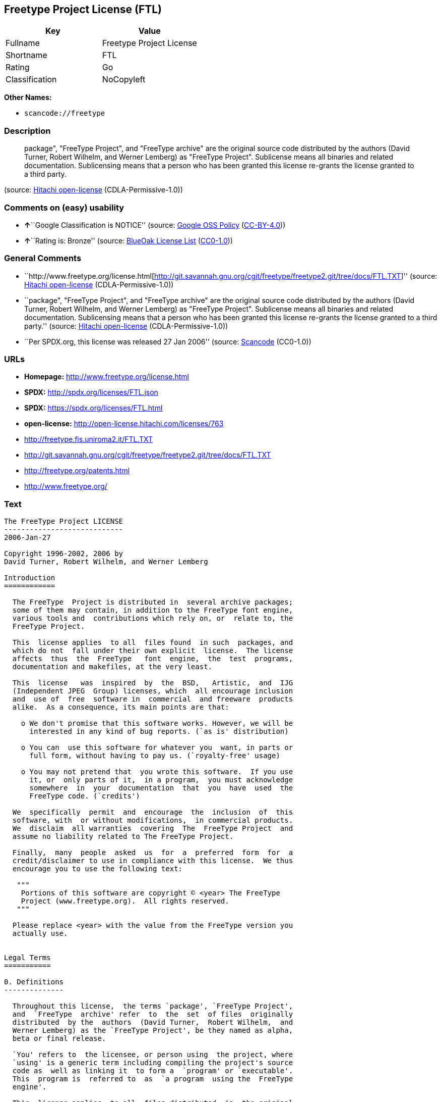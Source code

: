 == Freetype Project License (FTL)

[cols=",",options="header",]
|===
|Key |Value
|Fullname |Freetype Project License
|Shortname |FTL
|Rating |Go
|Classification |NoCopyleft
|===

*Other Names:*

* `+scancode://freetype+`

=== Description

____
package", "FreeType Project", and "FreeType archive" are the original
source code distributed by the authors (David Turner, Robert Wilhelm,
and Werner Lemberg) as "FreeType Project". Sublicense means all binaries
and related documentation. Sublicensing means that a person who has been
granted this license re-grants the license granted to a third party.
____

(source: https://github.com/Hitachi/open-license[Hitachi open-license]
(CDLA-Permissive-1.0))

=== Comments on (easy) usability

* **↑**``Google Classification is NOTICE'' (source:
https://opensource.google.com/docs/thirdparty/licenses/[Google OSS
Policy]
(https://creativecommons.org/licenses/by/4.0/legalcode[CC-BY-4.0]))
* **↑**``Rating is: Bronze'' (source:
https://blueoakcouncil.org/list[BlueOak License List]
(https://raw.githubusercontent.com/blueoakcouncil/blue-oak-list-npm-package/master/LICENSE[CC0-1.0]))

=== General Comments

* ``http://www.freetype.org/license.html[http://git.savannah.gnu.org/cgit/freetype/freetype2.git/tree/docs/FTL.TXT]''
(source: https://github.com/Hitachi/open-license[Hitachi open-license]
(CDLA-Permissive-1.0))
* ``package", "FreeType Project", and "FreeType archive" are the
original source code distributed by the authors (David Turner, Robert
Wilhelm, and Werner Lemberg) as "FreeType Project". Sublicense means all
binaries and related documentation. Sublicensing means that a person who
has been granted this license re-grants the license granted to a third
party.'' (source: https://github.com/Hitachi/open-license[Hitachi
open-license] (CDLA-Permissive-1.0))
* ``Per SPDX.org, this license was released 27 Jan 2006'' (source:
https://github.com/nexB/scancode-toolkit/blob/develop/src/licensedcode/data/licenses/freetype.yml[Scancode]
(CC0-1.0))

=== URLs

* *Homepage:* http://www.freetype.org/license.html
* *SPDX:* http://spdx.org/licenses/FTL.json
* *SPDX:* https://spdx.org/licenses/FTL.html
* *open-license:* http://open-license.hitachi.com/licenses/763
* http://freetype.fis.uniroma2.it/FTL.TXT
* http://git.savannah.gnu.org/cgit/freetype/freetype2.git/tree/docs/FTL.TXT
* http://freetype.org/patents.html
* http://www.freetype.org/

=== Text

....
The FreeType Project LICENSE
----------------------------
2006-Jan-27

Copyright 1996-2002, 2006 by
David Turner, Robert Wilhelm, and Werner Lemberg

Introduction
============

  The FreeType  Project is distributed in  several archive packages;
  some of them may contain, in addition to the FreeType font engine,
  various tools and  contributions which rely on, or  relate to, the
  FreeType Project.

  This  license applies  to all  files found  in such  packages, and
  which do not  fall under their own explicit  license.  The license
  affects  thus  the  FreeType   font  engine,  the  test  programs,
  documentation and makefiles, at the very least.

  This  license   was  inspired  by  the  BSD,   Artistic,  and  IJG
  (Independent JPEG  Group) licenses, which  all encourage inclusion
  and  use of  free  software in  commercial  and freeware  products
  alike.  As a consequence, its main points are that:

    o We don't promise that this software works. However, we will be
      interested in any kind of bug reports. (`as is' distribution)

    o You can  use this software for whatever you  want, in parts or
      full form, without having to pay us. (`royalty-free' usage)

    o You may not pretend that  you wrote this software.  If you use
      it, or  only parts of it,  in a program,  you must acknowledge
      somewhere  in  your  documentation  that  you  have  used  the
      FreeType code. (`credits')

  We  specifically  permit  and  encourage  the  inclusion  of  this
  software, with  or without modifications,  in commercial products.
  We  disclaim  all warranties  covering  The  FreeType Project  and
  assume no liability related to The FreeType Project.

  Finally,  many  people  asked  us  for  a  preferred  form  for  a
  credit/disclaimer to use in compliance with this license.  We thus
  encourage you to use the following text:

   """  
    Portions of this software are copyright © <year> The FreeType
    Project (www.freetype.org).  All rights reserved.
   """

  Please replace <year> with the value from the FreeType version you
  actually use.


Legal Terms
===========

0. Definitions
--------------

  Throughout this license,  the terms `package', `FreeType Project',
  and  `FreeType  archive' refer  to  the  set  of files  originally
  distributed  by the  authors  (David Turner,  Robert Wilhelm,  and
  Werner Lemberg) as the `FreeType Project', be they named as alpha,
  beta or final release.

  `You' refers to  the licensee, or person using  the project, where
  `using' is a generic term including compiling the project's source
  code as  well as linking it  to form a  `program' or `executable'.
  This  program is  referred to  as  `a program  using the  FreeType
  engine'.

  This  license applies  to all  files distributed  in  the original
  FreeType  Project,   including  all  source   code,  binaries  and
  documentation,  unless  otherwise  stated   in  the  file  in  its
  original, unmodified form as  distributed in the original archive.
  If you are  unsure whether or not a particular  file is covered by
  this license, you must contact us to verify this.

  The FreeType  Project is copyright (C) 1996-2000  by David Turner,
  Robert Wilhelm, and Werner Lemberg.  All rights reserved except as
  specified below.

1. No Warranty
--------------

  THE FREETYPE PROJECT  IS PROVIDED `AS IS' WITHOUT  WARRANTY OF ANY
  KIND, EITHER  EXPRESS OR IMPLIED,  INCLUDING, BUT NOT  LIMITED TO,
  WARRANTIES  OF  MERCHANTABILITY   AND  FITNESS  FOR  A  PARTICULAR
  PURPOSE.  IN NO EVENT WILL ANY OF THE AUTHORS OR COPYRIGHT HOLDERS
  BE LIABLE  FOR ANY DAMAGES CAUSED  BY THE USE OR  THE INABILITY TO
  USE, OF THE FREETYPE PROJECT.

2. Redistribution
-----------------

  This  license  grants  a  worldwide, royalty-free,  perpetual  and
  irrevocable right  and license to use,  execute, perform, compile,
  display,  copy,   create  derivative  works   of,  distribute  and
  sublicense the  FreeType Project (in  both source and  object code
  forms)  and  derivative works  thereof  for  any  purpose; and  to
  authorize others  to exercise  some or all  of the  rights granted
  herein, subject to the following conditions:

    o Redistribution of  source code  must retain this  license file
      (`FTL.TXT') unaltered; any  additions, deletions or changes to
      the original  files must be clearly  indicated in accompanying
      documentation.   The  copyright   notices  of  the  unaltered,
      original  files must  be  preserved in  all  copies of  source
      files.

    o Redistribution in binary form must provide a  disclaimer  that
      states  that  the software is based in part of the work of the
      FreeType Team,  in  the  distribution  documentation.  We also
      encourage you to put an URL to the FreeType web page  in  your
      documentation, though this isn't mandatory.

  These conditions  apply to any  software derived from or  based on
  the FreeType Project,  not just the unmodified files.   If you use
  our work, you  must acknowledge us.  However, no  fee need be paid
  to us.

3. Advertising
--------------

  Neither the  FreeType authors and  contributors nor you  shall use
  the name of the  other for commercial, advertising, or promotional
  purposes without specific prior written permission.

  We suggest,  but do not require, that  you use one or  more of the
  following phrases to refer  to this software in your documentation
  or advertising  materials: `FreeType Project',  `FreeType Engine',
  `FreeType library', or `FreeType Distribution'.

  As  you have  not signed  this license,  you are  not  required to
  accept  it.   However,  as  the FreeType  Project  is  copyrighted
  material, only  this license, or  another one contracted  with the
  authors, grants you  the right to use, distribute,  and modify it.
  Therefore,  by  using,  distributing,  or modifying  the  FreeType
  Project, you indicate that you understand and accept all the terms
  of this license.

4. Contacts
-----------

  There are two mailing lists related to FreeType:

    o freetype@nongnu.org

      Discusses general use and applications of FreeType, as well as
      future and  wanted additions to the  library and distribution.
      If  you are looking  for support,  start in  this list  if you
      haven't found anything to help you in the documentation.

    o freetype-devel@nongnu.org

      Discusses bugs,  as well  as engine internals,  design issues,
      specific licenses, porting, etc.

  Our home page can be found at

    http://www.freetype.org

--- end of FTL.TXT ---
....

'''''

=== Raw Data

==== Facts

* LicenseName
* https://spdx.org/licenses/FTL.html[SPDX] (all data [in this
repository] is generated)
* https://blueoakcouncil.org/list[BlueOak License List]
(https://raw.githubusercontent.com/blueoakcouncil/blue-oak-list-npm-package/master/LICENSE[CC0-1.0])
* https://github.com/nexB/scancode-toolkit/blob/develop/src/licensedcode/data/licenses/freetype.yml[Scancode]
(CC0-1.0)
* https://opensource.google.com/docs/thirdparty/licenses/[Google OSS
Policy]
(https://creativecommons.org/licenses/by/4.0/legalcode[CC-BY-4.0])
* https://github.com/Hitachi/open-license[Hitachi open-license]
(CDLA-Permissive-1.0)

==== Raw JSON

....
{
    "__impliedNames": [
        "FTL",
        "Freetype Project License",
        "scancode://freetype",
        "FreeType Project License",
        "FreeType Project LICENSE"
    ],
    "__impliedId": "FTL",
    "__impliedComments": [
        [
            "Hitachi open-license",
            [
                "http://www.freetype.org/license.html[http://git.savannah.gnu.org/cgit/freetype/freetype2.git/tree/docs/FTL.TXT]",
                "package\", \"FreeType Project\", and \"FreeType archive\" are the original source code distributed by the authors (David Turner, Robert Wilhelm, and Werner Lemberg) as \"FreeType Project\". Sublicense means all binaries and related documentation. Sublicensing means that a person who has been granted this license re-grants the license granted to a third party."
            ]
        ],
        [
            "Scancode",
            [
                "Per SPDX.org, this license was released 27 Jan 2006"
            ]
        ]
    ],
    "facts": {
        "LicenseName": {
            "implications": {
                "__impliedNames": [
                    "FTL"
                ],
                "__impliedId": "FTL"
            },
            "shortname": "FTL",
            "otherNames": []
        },
        "SPDX": {
            "isSPDXLicenseDeprecated": false,
            "spdxFullName": "Freetype Project License",
            "spdxDetailsURL": "http://spdx.org/licenses/FTL.json",
            "_sourceURL": "https://spdx.org/licenses/FTL.html",
            "spdxLicIsOSIApproved": false,
            "spdxSeeAlso": [
                "http://freetype.fis.uniroma2.it/FTL.TXT",
                "http://git.savannah.gnu.org/cgit/freetype/freetype2.git/tree/docs/FTL.TXT"
            ],
            "_implications": {
                "__impliedNames": [
                    "FTL",
                    "Freetype Project License"
                ],
                "__impliedId": "FTL",
                "__isOsiApproved": false,
                "__impliedURLs": [
                    [
                        "SPDX",
                        "http://spdx.org/licenses/FTL.json"
                    ],
                    [
                        null,
                        "http://freetype.fis.uniroma2.it/FTL.TXT"
                    ],
                    [
                        null,
                        "http://git.savannah.gnu.org/cgit/freetype/freetype2.git/tree/docs/FTL.TXT"
                    ]
                ]
            },
            "spdxLicenseId": "FTL"
        },
        "Scancode": {
            "otherUrls": [
                "http://freetype.fis.uniroma2.it/FTL.TXT",
                "http://freetype.org/patents.html",
                "http://git.savannah.gnu.org/cgit/freetype/freetype2.git/tree/docs/FTL.TXT",
                "http://www.freetype.org/"
            ],
            "homepageUrl": "http://www.freetype.org/license.html",
            "shortName": "FreeType Project License",
            "textUrls": null,
            "text": "The FreeType Project LICENSE\n----------------------------\n2006-Jan-27\n\nCopyright 1996-2002, 2006 by\nDavid Turner, Robert Wilhelm, and Werner Lemberg\n\nIntroduction\n============\n\n  The FreeType  Project is distributed in  several archive packages;\n  some of them may contain, in addition to the FreeType font engine,\n  various tools and  contributions which rely on, or  relate to, the\n  FreeType Project.\n\n  This  license applies  to all  files found  in such  packages, and\n  which do not  fall under their own explicit  license.  The license\n  affects  thus  the  FreeType   font  engine,  the  test  programs,\n  documentation and makefiles, at the very least.\n\n  This  license   was  inspired  by  the  BSD,   Artistic,  and  IJG\n  (Independent JPEG  Group) licenses, which  all encourage inclusion\n  and  use of  free  software in  commercial  and freeware  products\n  alike.  As a consequence, its main points are that:\n\n    o We don't promise that this software works. However, we will be\n      interested in any kind of bug reports. (`as is' distribution)\n\n    o You can  use this software for whatever you  want, in parts or\n      full form, without having to pay us. (`royalty-free' usage)\n\n    o You may not pretend that  you wrote this software.  If you use\n      it, or  only parts of it,  in a program,  you must acknowledge\n      somewhere  in  your  documentation  that  you  have  used  the\n      FreeType code. (`credits')\n\n  We  specifically  permit  and  encourage  the  inclusion  of  this\n  software, with  or without modifications,  in commercial products.\n  We  disclaim  all warranties  covering  The  FreeType Project  and\n  assume no liability related to The FreeType Project.\n\n  Finally,  many  people  asked  us  for  a  preferred  form  for  a\n  credit/disclaimer to use in compliance with this license.  We thus\n  encourage you to use the following text:\n\n   \"\"\"  \n    Portions of this software are copyright ÃÂ© <year> The FreeType\n    Project (www.freetype.org).  All rights reserved.\n   \"\"\"\n\n  Please replace <year> with the value from the FreeType version you\n  actually use.\n\n\nLegal Terms\n===========\n\n0. Definitions\n--------------\n\n  Throughout this license,  the terms `package', `FreeType Project',\n  and  `FreeType  archive' refer  to  the  set  of files  originally\n  distributed  by the  authors  (David Turner,  Robert Wilhelm,  and\n  Werner Lemberg) as the `FreeType Project', be they named as alpha,\n  beta or final release.\n\n  `You' refers to  the licensee, or person using  the project, where\n  `using' is a generic term including compiling the project's source\n  code as  well as linking it  to form a  `program' or `executable'.\n  This  program is  referred to  as  `a program  using the  FreeType\n  engine'.\n\n  This  license applies  to all  files distributed  in  the original\n  FreeType  Project,   including  all  source   code,  binaries  and\n  documentation,  unless  otherwise  stated   in  the  file  in  its\n  original, unmodified form as  distributed in the original archive.\n  If you are  unsure whether or not a particular  file is covered by\n  this license, you must contact us to verify this.\n\n  The FreeType  Project is copyright (C) 1996-2000  by David Turner,\n  Robert Wilhelm, and Werner Lemberg.  All rights reserved except as\n  specified below.\n\n1. No Warranty\n--------------\n\n  THE FREETYPE PROJECT  IS PROVIDED `AS IS' WITHOUT  WARRANTY OF ANY\n  KIND, EITHER  EXPRESS OR IMPLIED,  INCLUDING, BUT NOT  LIMITED TO,\n  WARRANTIES  OF  MERCHANTABILITY   AND  FITNESS  FOR  A  PARTICULAR\n  PURPOSE.  IN NO EVENT WILL ANY OF THE AUTHORS OR COPYRIGHT HOLDERS\n  BE LIABLE  FOR ANY DAMAGES CAUSED  BY THE USE OR  THE INABILITY TO\n  USE, OF THE FREETYPE PROJECT.\n\n2. Redistribution\n-----------------\n\n  This  license  grants  a  worldwide, royalty-free,  perpetual  and\n  irrevocable right  and license to use,  execute, perform, compile,\n  display,  copy,   create  derivative  works   of,  distribute  and\n  sublicense the  FreeType Project (in  both source and  object code\n  forms)  and  derivative works  thereof  for  any  purpose; and  to\n  authorize others  to exercise  some or all  of the  rights granted\n  herein, subject to the following conditions:\n\n    o Redistribution of  source code  must retain this  license file\n      (`FTL.TXT') unaltered; any  additions, deletions or changes to\n      the original  files must be clearly  indicated in accompanying\n      documentation.   The  copyright   notices  of  the  unaltered,\n      original  files must  be  preserved in  all  copies of  source\n      files.\n\n    o Redistribution in binary form must provide a  disclaimer  that\n      states  that  the software is based in part of the work of the\n      FreeType Team,  in  the  distribution  documentation.  We also\n      encourage you to put an URL to the FreeType web page  in  your\n      documentation, though this isn't mandatory.\n\n  These conditions  apply to any  software derived from or  based on\n  the FreeType Project,  not just the unmodified files.   If you use\n  our work, you  must acknowledge us.  However, no  fee need be paid\n  to us.\n\n3. Advertising\n--------------\n\n  Neither the  FreeType authors and  contributors nor you  shall use\n  the name of the  other for commercial, advertising, or promotional\n  purposes without specific prior written permission.\n\n  We suggest,  but do not require, that  you use one or  more of the\n  following phrases to refer  to this software in your documentation\n  or advertising  materials: `FreeType Project',  `FreeType Engine',\n  `FreeType library', or `FreeType Distribution'.\n\n  As  you have  not signed  this license,  you are  not  required to\n  accept  it.   However,  as  the FreeType  Project  is  copyrighted\n  material, only  this license, or  another one contracted  with the\n  authors, grants you  the right to use, distribute,  and modify it.\n  Therefore,  by  using,  distributing,  or modifying  the  FreeType\n  Project, you indicate that you understand and accept all the terms\n  of this license.\n\n4. Contacts\n-----------\n\n  There are two mailing lists related to FreeType:\n\n    o freetype@nongnu.org\n\n      Discusses general use and applications of FreeType, as well as\n      future and  wanted additions to the  library and distribution.\n      If  you are looking  for support,  start in  this list  if you\n      haven't found anything to help you in the documentation.\n\n    o freetype-devel@nongnu.org\n\n      Discusses bugs,  as well  as engine internals,  design issues,\n      specific licenses, porting, etc.\n\n  Our home page can be found at\n\n    http://www.freetype.org\n\n--- end of FTL.TXT ---",
            "category": "Permissive",
            "osiUrl": null,
            "owner": "FreeType Project",
            "_sourceURL": "https://github.com/nexB/scancode-toolkit/blob/develop/src/licensedcode/data/licenses/freetype.yml",
            "key": "freetype",
            "name": "FreeType Project License",
            "spdxId": "FTL",
            "notes": "Per SPDX.org, this license was released 27 Jan 2006",
            "_implications": {
                "__impliedNames": [
                    "scancode://freetype",
                    "FreeType Project License",
                    "FTL"
                ],
                "__impliedId": "FTL",
                "__impliedComments": [
                    [
                        "Scancode",
                        [
                            "Per SPDX.org, this license was released 27 Jan 2006"
                        ]
                    ]
                ],
                "__impliedCopyleft": [
                    [
                        "Scancode",
                        "NoCopyleft"
                    ]
                ],
                "__calculatedCopyleft": "NoCopyleft",
                "__impliedText": "The FreeType Project LICENSE\n----------------------------\n2006-Jan-27\n\nCopyright 1996-2002, 2006 by\nDavid Turner, Robert Wilhelm, and Werner Lemberg\n\nIntroduction\n============\n\n  The FreeType  Project is distributed in  several archive packages;\n  some of them may contain, in addition to the FreeType font engine,\n  various tools and  contributions which rely on, or  relate to, the\n  FreeType Project.\n\n  This  license applies  to all  files found  in such  packages, and\n  which do not  fall under their own explicit  license.  The license\n  affects  thus  the  FreeType   font  engine,  the  test  programs,\n  documentation and makefiles, at the very least.\n\n  This  license   was  inspired  by  the  BSD,   Artistic,  and  IJG\n  (Independent JPEG  Group) licenses, which  all encourage inclusion\n  and  use of  free  software in  commercial  and freeware  products\n  alike.  As a consequence, its main points are that:\n\n    o We don't promise that this software works. However, we will be\n      interested in any kind of bug reports. (`as is' distribution)\n\n    o You can  use this software for whatever you  want, in parts or\n      full form, without having to pay us. (`royalty-free' usage)\n\n    o You may not pretend that  you wrote this software.  If you use\n      it, or  only parts of it,  in a program,  you must acknowledge\n      somewhere  in  your  documentation  that  you  have  used  the\n      FreeType code. (`credits')\n\n  We  specifically  permit  and  encourage  the  inclusion  of  this\n  software, with  or without modifications,  in commercial products.\n  We  disclaim  all warranties  covering  The  FreeType Project  and\n  assume no liability related to The FreeType Project.\n\n  Finally,  many  people  asked  us  for  a  preferred  form  for  a\n  credit/disclaimer to use in compliance with this license.  We thus\n  encourage you to use the following text:\n\n   \"\"\"  \n    Portions of this software are copyright Â© <year> The FreeType\n    Project (www.freetype.org).  All rights reserved.\n   \"\"\"\n\n  Please replace <year> with the value from the FreeType version you\n  actually use.\n\n\nLegal Terms\n===========\n\n0. Definitions\n--------------\n\n  Throughout this license,  the terms `package', `FreeType Project',\n  and  `FreeType  archive' refer  to  the  set  of files  originally\n  distributed  by the  authors  (David Turner,  Robert Wilhelm,  and\n  Werner Lemberg) as the `FreeType Project', be they named as alpha,\n  beta or final release.\n\n  `You' refers to  the licensee, or person using  the project, where\n  `using' is a generic term including compiling the project's source\n  code as  well as linking it  to form a  `program' or `executable'.\n  This  program is  referred to  as  `a program  using the  FreeType\n  engine'.\n\n  This  license applies  to all  files distributed  in  the original\n  FreeType  Project,   including  all  source   code,  binaries  and\n  documentation,  unless  otherwise  stated   in  the  file  in  its\n  original, unmodified form as  distributed in the original archive.\n  If you are  unsure whether or not a particular  file is covered by\n  this license, you must contact us to verify this.\n\n  The FreeType  Project is copyright (C) 1996-2000  by David Turner,\n  Robert Wilhelm, and Werner Lemberg.  All rights reserved except as\n  specified below.\n\n1. No Warranty\n--------------\n\n  THE FREETYPE PROJECT  IS PROVIDED `AS IS' WITHOUT  WARRANTY OF ANY\n  KIND, EITHER  EXPRESS OR IMPLIED,  INCLUDING, BUT NOT  LIMITED TO,\n  WARRANTIES  OF  MERCHANTABILITY   AND  FITNESS  FOR  A  PARTICULAR\n  PURPOSE.  IN NO EVENT WILL ANY OF THE AUTHORS OR COPYRIGHT HOLDERS\n  BE LIABLE  FOR ANY DAMAGES CAUSED  BY THE USE OR  THE INABILITY TO\n  USE, OF THE FREETYPE PROJECT.\n\n2. Redistribution\n-----------------\n\n  This  license  grants  a  worldwide, royalty-free,  perpetual  and\n  irrevocable right  and license to use,  execute, perform, compile,\n  display,  copy,   create  derivative  works   of,  distribute  and\n  sublicense the  FreeType Project (in  both source and  object code\n  forms)  and  derivative works  thereof  for  any  purpose; and  to\n  authorize others  to exercise  some or all  of the  rights granted\n  herein, subject to the following conditions:\n\n    o Redistribution of  source code  must retain this  license file\n      (`FTL.TXT') unaltered; any  additions, deletions or changes to\n      the original  files must be clearly  indicated in accompanying\n      documentation.   The  copyright   notices  of  the  unaltered,\n      original  files must  be  preserved in  all  copies of  source\n      files.\n\n    o Redistribution in binary form must provide a  disclaimer  that\n      states  that  the software is based in part of the work of the\n      FreeType Team,  in  the  distribution  documentation.  We also\n      encourage you to put an URL to the FreeType web page  in  your\n      documentation, though this isn't mandatory.\n\n  These conditions  apply to any  software derived from or  based on\n  the FreeType Project,  not just the unmodified files.   If you use\n  our work, you  must acknowledge us.  However, no  fee need be paid\n  to us.\n\n3. Advertising\n--------------\n\n  Neither the  FreeType authors and  contributors nor you  shall use\n  the name of the  other for commercial, advertising, or promotional\n  purposes without specific prior written permission.\n\n  We suggest,  but do not require, that  you use one or  more of the\n  following phrases to refer  to this software in your documentation\n  or advertising  materials: `FreeType Project',  `FreeType Engine',\n  `FreeType library', or `FreeType Distribution'.\n\n  As  you have  not signed  this license,  you are  not  required to\n  accept  it.   However,  as  the FreeType  Project  is  copyrighted\n  material, only  this license, or  another one contracted  with the\n  authors, grants you  the right to use, distribute,  and modify it.\n  Therefore,  by  using,  distributing,  or modifying  the  FreeType\n  Project, you indicate that you understand and accept all the terms\n  of this license.\n\n4. Contacts\n-----------\n\n  There are two mailing lists related to FreeType:\n\n    o freetype@nongnu.org\n\n      Discusses general use and applications of FreeType, as well as\n      future and  wanted additions to the  library and distribution.\n      If  you are looking  for support,  start in  this list  if you\n      haven't found anything to help you in the documentation.\n\n    o freetype-devel@nongnu.org\n\n      Discusses bugs,  as well  as engine internals,  design issues,\n      specific licenses, porting, etc.\n\n  Our home page can be found at\n\n    http://www.freetype.org\n\n--- end of FTL.TXT ---",
                "__impliedURLs": [
                    [
                        "Homepage",
                        "http://www.freetype.org/license.html"
                    ],
                    [
                        null,
                        "http://freetype.fis.uniroma2.it/FTL.TXT"
                    ],
                    [
                        null,
                        "http://freetype.org/patents.html"
                    ],
                    [
                        null,
                        "http://git.savannah.gnu.org/cgit/freetype/freetype2.git/tree/docs/FTL.TXT"
                    ],
                    [
                        null,
                        "http://www.freetype.org/"
                    ]
                ]
            }
        },
        "Hitachi open-license": {
            "summary": "http://www.freetype.org/license.html[http://git.savannah.gnu.org/cgit/freetype/freetype2.git/tree/docs/FTL.TXT]",
            "notices": [
                {
                    "_notice_description": "There is no guarantee.",
                    "_notice_content": "the software is provided \"as-is\" and without any warranties of any kind, either express or implied, including, but not limited to, warranties of merchantability and fitness for a particular purpose. the software is provided \"as-is\" and without warranty of any kind, either express or implied, including, but not limited to, the warranties of commercial applicability and fitness for a particular purpose.",
                    "_notice_baseUri": "http://open-license.hitachi.com/",
                    "_notice_schemaVersion": "0.1",
                    "_notice_uri": "http://open-license.hitachi.com/notices/370",
                    "_notice_id": "notices/370"
                },
                {
                    "_notice_description": "",
                    "_notice_content": "Neither the author nor the copyright holder shall be liable for any damage caused by the use or inability to use such software.",
                    "_notice_baseUri": "http://open-license.hitachi.com/",
                    "_notice_schemaVersion": "0.1",
                    "_notice_uri": "http://open-license.hitachi.com/notices/371",
                    "_notice_id": "notices/371"
                }
            ],
            "_sourceURL": "http://open-license.hitachi.com/licenses/763",
            "content": "                    The FreeType Project LICENSE\r\n                    ----------------------------\r\n\r\n                            2006-Jan-27\r\n\r\n                    Copyright 1996-2002, 2006 by\r\n          David Turner, Robert Wilhelm, and Werner Lemberg\r\n\r\n\r\n\r\nIntroduction\r\n============\r\n\r\n  The FreeType  Project is distributed in  several archive packages;\r\n  some of them may contain, in addition to the FreeType font engine,\r\n  various tools and  contributions which rely on, or  relate to, the\r\n  FreeType Project.\r\n\r\n  This  license applies  to all  files found  in such  packages, and\r\n  which do not  fall under their own explicit  license.  The license\r\n  affects  thus  the  FreeType   font  engine,  the  test  programs,\r\n  documentation and makefiles, at the very least.\r\n\r\n  This  license   was  inspired  by  the  BSD,   Artistic,  and  IJG\r\n  (Independent JPEG  Group) licenses, which  all encourage inclusion\r\n  and  use of  free  software in  commercial  and freeware  products\r\n  alike.  As a consequence, its main points are that:\r\n\r\n    o We don't promise that this software works. However, we will be\r\n      interested in any kind of bug reports. (`as is' distribution)\r\n\r\n    o You can  use this software for whatever you  want, in parts or\r\n      full form, without having to pay us. (`royalty-free' usage)\r\n\r\n    o You may not pretend that  you wrote this software.  If you use\r\n      it, or  only parts of it,  in a program,  you must acknowledge\r\n      somewhere  in  your  documentation  that  you  have  used  the\r\n      FreeType code. (`credits')\r\n\r\n  We  specifically  permit  and  encourage  the  inclusion  of  this\r\n  software, with  or without modifications,  in commercial products.\r\n  We  disclaim  all warranties  covering  The  FreeType Project  and\r\n  assume no liability related to The FreeType Project.\r\n\r\n\r\n  Finally,  many  people  asked  us  for  a  preferred  form  for  a\r\n  credit/disclaimer to use in compliance with this license.  We thus\r\n  encourage you to use the following text:\r\n\r\n   \"\"\"\r\n    Portions of this software are copyright ï½© <year> The FreeType\r\n    Project (www.freetype.org).  All rights reserved.\r\n   \"\"\"\r\n\r\n  Please replace <year> with the value from the FreeType version you\r\n  actually use.\r\n\r\n\r\nLegal Terms\r\n===========\r\n\r\n0. Definitions\r\n--------------\r\n\r\n  Throughout this license,  the terms `package', `FreeType Project',\r\n  and  `FreeType  archive' refer  to  the  set  of files  originally\r\n  distributed  by the  authors  (David Turner,  Robert Wilhelm,  and\r\n  Werner Lemberg) as the `FreeType Project', be they named as alpha,\r\n  beta or final release.\r\n\r\n  `You' refers to  the licensee, or person using  the project, where\r\n  `using' is a generic term including compiling the project's source\r\n  code as  well as linking it  to form a  `program' or `executable'.\r\n  This  program is  referred to  as  `a program  using the  FreeType\r\n  engine'.\r\n\r\n  This  license applies  to all  files distributed  in  the original\r\n  FreeType  Project,   including  all  source   code,  binaries  and\r\n  documentation,  unless  otherwise  stated   in  the  file  in  its\r\n  original, unmodified form as  distributed in the original archive.\r\n  If you are  unsure whether or not a particular  file is covered by\r\n  this license, you must contact us to verify this.\r\n\r\n  The FreeType  Project is copyright (C) 1996-2000  by David Turner,\r\n  Robert Wilhelm, and Werner Lemberg.  All rights reserved except as\r\n  specified below.\r\n\r\n1. No Warranty\r\n--------------\r\n\r\n  THE FREETYPE PROJECT  IS PROVIDED `AS IS' WITHOUT  WARRANTY OF ANY\r\n  KIND, EITHER  EXPRESS OR IMPLIED,  INCLUDING, BUT NOT  LIMITED TO,\r\n  WARRANTIES  OF  MERCHANTABILITY   AND  FITNESS  FOR  A  PARTICULAR\r\n  PURPOSE.  IN NO EVENT WILL ANY OF THE AUTHORS OR COPYRIGHT HOLDERS\r\n  BE LIABLE  FOR ANY DAMAGES CAUSED  BY THE USE OR  THE INABILITY TO\r\n  USE, OF THE FREETYPE PROJECT.\r\n\r\n2. Redistribution\r\n-----------------\r\n\r\n  This  license  grants  a  worldwide, royalty-free,  perpetual  and\r\n  irrevocable right  and license to use,  execute, perform, compile,\r\n  display,  copy,   create  derivative  works   of,  distribute  and\r\n  sublicense the  FreeType Project (in  both source and  object code\r\n  forms)  and  derivative works  thereof  for  any  purpose; and  to\r\n  authorize others  to exercise  some or all  of the  rights granted\r\n  herein, subject to the following conditions:\r\n\r\n    o Redistribution of  source code  must retain this  license file\r\n      (`FTL.TXT') unaltered; any  additions, deletions or changes to\r\n      the original  files must be clearly  indicated in accompanying\r\n      documentation.   The  copyright   notices  of  the  unaltered,\r\n      original  files must  be  preserved in  all  copies of  source\r\n      files.\r\n\r\n    o Redistribution in binary form must provide a  disclaimer  that\r\n      states  that  the software is based in part of the work of the\r\n      FreeType Team,  in  the  distribution  documentation.  We also\r\n      encourage you to put an URL to the FreeType web page  in  your\r\n      documentation, though this isn't mandatory.\r\n\r\n  These conditions  apply to any  software derived from or  based on\r\n  the FreeType Project,  not just the unmodified files.   If you use\r\n  our work, you  must acknowledge us.  However, no  fee need be paid\r\n  to us.\r\n\r\n3. Advertising\r\n--------------\r\n\r\n  Neither the  FreeType authors and  contributors nor you  shall use\r\n  the name of the  other for commercial, advertising, or promotional\r\n  purposes without specific prior written permission.\r\n\r\n  We suggest,  but do not require, that  you use one or  more of the\r\n  following phrases to refer  to this software in your documentation\r\n  or advertising  materials: `FreeType Project',  `FreeType Engine',\r\n  `FreeType library', or `FreeType Distribution'.\r\n\r\n  As  you have  not signed  this license,  you are  not  required to\r\n  accept  it.   However,  as  the FreeType  Project  is  copyrighted\r\n  material, only  this license, or  another one contracted  with the\r\n  authors, grants you  the right to use, distribute,  and modify it.\r\n  Therefore,  by  using,  distributing,  or modifying  the  FreeType\r\n  Project, you indicate that you understand and accept all the terms\r\n  of this license.\r\n\r\n4. Contacts\r\n-----------\r\n\r\n  There are two mailing lists related to FreeType:\r\n\r\n    o freetype@nongnu.org\r\n\r\n      Discusses general use and applications of FreeType, as well as\r\n      future and  wanted additions to the  library and distribution.\r\n      If  you are looking  for support,  start in  this list  if you\r\n      haven't found anything to help you in the documentation.\r\n\r\n    o freetype-devel@nongnu.org\r\n\r\n      Discusses bugs,  as well  as engine internals,  design issues,\r\n      specific licenses, porting, etc.\r\n\r\n  Our home page can be found at\r\n\r\n    http://www.freetype.org\r\n\r\n\r\n--- end of FTL.TXT ---",
            "name": "FreeType Project LICENSE",
            "permissions": [
                {
                    "actions": [
                        {
                            "name": "Use the obtained source code without modification",
                            "description": "Use the fetched code as it is."
                        },
                        {
                            "name": "Using Modified Source Code"
                        },
                        {
                            "name": "Use the retrieved binaries",
                            "description": "Use the fetched binary as it is."
                        },
                        {
                            "name": "Use binaries generated from modified source code"
                        }
                    ],
                    "conditions": {
                        "name": "An unrestricted, royalty-free, worldwide supplyable copyright license is granted in accordance with this license.",
                        "type": "RESTRICTION",
                        "description": "Sublicensing means that a person who has been granted this license re-grants the license granted to a third party."
                    },
                    "description": "Related documents should be treated in the same way as software."
                },
                {
                    "actions": [
                        {
                            "name": "Sublicense the acquired source code.",
                            "description": "Sublicensing means that the person to whom the license was granted re-grants the license granted to a third party."
                        },
                        {
                            "name": "Sublicensing Modified Source Code",
                            "description": "Sublicensing means that the person to whom the license was granted re-grants the license granted to a third party."
                        },
                        {
                            "name": "Sublicense the acquired binaries",
                            "description": "Sublicensing means that the person to whom the license was granted re-grants the license granted to a third party."
                        },
                        {
                            "name": "Sublicense the generated binaries from modified source code",
                            "description": "Sublicensing means that the person to whom the license was granted re-grants the license granted to a third party."
                        },
                        {
                            "name": "Display the obtained source code"
                        },
                        {
                            "name": "Execute the obtained source code."
                        },
                        {
                            "name": "Display the modified source code"
                        },
                        {
                            "name": "Executing Modified Source Code"
                        },
                        {
                            "name": "Display the retrieved binary"
                        },
                        {
                            "name": "Display the generated binary from the modified source code"
                        },
                        {
                            "name": "Execute the generated binary from the modified source code"
                        },
                        {
                            "name": "Execute the obtained binary"
                        }
                    ],
                    "conditions": {
                        "AND": [
                            {
                                "name": "An unrestricted, royalty-free, worldwide supplyable copyright license is granted in accordance with this license.",
                                "type": "RESTRICTION",
                                "description": "Sublicensing means that a person who has been granted this license re-grants the license granted to a third party."
                            },
                            {
                                "name": "Acknowledgements",
                                "type": "OBLIGATION"
                            }
                        ]
                    },
                    "description": "Related documentation should be treated in the same way as the software. Acknowledgments should include the following text: \"Portions of this software are copyrighted by The FreeType Project. \"Portions of this software are copyright <year> The FreeType Project (www.freetype.org). Replace <year> with the year in effect for the actual version."
                },
                {
                    "actions": [
                        {
                            "name": "Distribute the obtained source code without modification",
                            "description": "Redistribute the code as it was obtained"
                        }
                    ],
                    "conditions": {
                        "AND": [
                            {
                                "name": "An unrestricted, royalty-free, worldwide supplyable copyright license is granted in accordance with this license.",
                                "type": "RESTRICTION",
                                "description": "Sublicensing means that a person who has been granted this license re-grants the license granted to a third party."
                            },
                            {
                                "name": "Give you a copy of the relevant license.",
                                "type": "OBLIGATION"
                            },
                            {
                                "name": "Include the copyright notice contained in the software",
                                "type": "OBLIGATION"
                            },
                            {
                                "name": "Acknowledgements",
                                "type": "OBLIGATION"
                            }
                        ]
                    },
                    "description": "Related documentation should be treated in the same way as the software. Acknowledgments should include the following text: \"Portions of this software are copyrighted by The FreeType Project. \"Portions of this software are copyright <year> The FreeType Project (www.freetype.org). Replace <year> with the year in effect for the actual version."
                },
                {
                    "actions": [
                        {
                            "name": "Modify the obtained source code."
                        }
                    ],
                    "conditions": {
                        "AND": [
                            {
                                "name": "An unrestricted, royalty-free, worldwide supplyable copyright license is granted in accordance with this license.",
                                "type": "RESTRICTION",
                                "description": "Sublicensing means that a person who has been granted this license re-grants the license granted to a third party."
                            },
                            {
                                "name": "Indicate your changes in the materials that accompany the distribution.",
                                "type": "OBLIGATION"
                            },
                            {
                                "name": "Include the copyright notice contained in the software",
                                "type": "OBLIGATION"
                            },
                            {
                                "name": "Acknowledgements",
                                "type": "OBLIGATION"
                            }
                        ]
                    },
                    "description": "Related documentation should be treated in the same way as the software. Acknowledgments should include the following text: \"Portions of this software are copyrighted by The FreeType Project. \"Portions of this software are copyright <year> The FreeType Project (www.freetype.org). Replace <year> with the year in effect for the actual version."
                },
                {
                    "actions": [
                        {
                            "name": "Distribution of Modified Source Code"
                        }
                    ],
                    "conditions": {
                        "AND": [
                            {
                                "name": "An unrestricted, royalty-free, worldwide supplyable copyright license is granted in accordance with this license.",
                                "type": "RESTRICTION",
                                "description": "Sublicensing means that a person who has been granted this license re-grants the license granted to a third party."
                            },
                            {
                                "name": "Give you a copy of the relevant license.",
                                "type": "OBLIGATION"
                            },
                            {
                                "name": "Indicate your changes in the materials that accompany the distribution.",
                                "type": "OBLIGATION"
                            },
                            {
                                "name": "Include the copyright notice contained in the software",
                                "type": "OBLIGATION"
                            },
                            {
                                "name": "Acknowledgements",
                                "type": "OBLIGATION"
                            }
                        ]
                    },
                    "description": "Related documentation should be treated in the same way as the software. Acknowledgments should include the following text: \"Portions of this software are copyrighted by The FreeType Project. \"Portions of this software are copyright <year> The FreeType Project (www.freetype.org). Replace <year> with the year in effect for the actual version."
                },
                {
                    "actions": [
                        {
                            "name": "Distribute the fetched binaries",
                            "description": "Redistribute the fetched binaries as they are"
                        },
                        {
                            "name": "Distribute the generated binaries from modified source code"
                        }
                    ],
                    "conditions": {
                        "AND": [
                            {
                                "name": "An unrestricted, royalty-free, worldwide supplyable copyright license is granted in accordance with this license.",
                                "type": "RESTRICTION",
                                "description": "Sublicensing means that a person who has been granted this license re-grants the license granted to a third party."
                            },
                            {
                                "name": "Acknowledgements",
                                "type": "OBLIGATION"
                            }
                        ]
                    },
                    "description": "The related documents should be treated in the same way as the software. It is recommended to include the URL to the FreeType web page [http://www.freetype.org] in the related documentation. It is recommended to include the following text in the acknowledgements.\" Portions of this software are copyright <year> The FreeType Project (www.freetype.org). Replace <year> with the year in effect for the actual version."
                },
                {
                    "actions": [
                        {
                            "name": "Use the names of authors and contributors in publicity and advertising."
                        }
                    ],
                    "conditions": {
                        "name": "Get special permission in writing.",
                        "type": "REQUISITE"
                    },
                    "description": "You must treat the documentation in the same way as the software. It is recommended that you use one or more of the following phrases to identify the software in any material or advertisement accompanying the distribution: \"FreeType Project\", \"FreeType Engine\", \"FreeType library\", or \"FreeType Distribution\"."
                }
            ],
            "_implications": {
                "__impliedNames": [
                    "FreeType Project LICENSE"
                ],
                "__impliedComments": [
                    [
                        "Hitachi open-license",
                        [
                            "http://www.freetype.org/license.html[http://git.savannah.gnu.org/cgit/freetype/freetype2.git/tree/docs/FTL.TXT]",
                            "package\", \"FreeType Project\", and \"FreeType archive\" are the original source code distributed by the authors (David Turner, Robert Wilhelm, and Werner Lemberg) as \"FreeType Project\". Sublicense means all binaries and related documentation. Sublicensing means that a person who has been granted this license re-grants the license granted to a third party."
                        ]
                    ]
                ],
                "__impliedText": "                    The FreeType Project LICENSE\r\n                    ----------------------------\r\n\r\n                            2006-Jan-27\r\n\r\n                    Copyright 1996-2002, 2006 by\r\n          David Turner, Robert Wilhelm, and Werner Lemberg\r\n\r\n\r\n\r\nIntroduction\r\n============\r\n\r\n  The FreeType  Project is distributed in  several archive packages;\r\n  some of them may contain, in addition to the FreeType font engine,\r\n  various tools and  contributions which rely on, or  relate to, the\r\n  FreeType Project.\r\n\r\n  This  license applies  to all  files found  in such  packages, and\r\n  which do not  fall under their own explicit  license.  The license\r\n  affects  thus  the  FreeType   font  engine,  the  test  programs,\r\n  documentation and makefiles, at the very least.\r\n\r\n  This  license   was  inspired  by  the  BSD,   Artistic,  and  IJG\r\n  (Independent JPEG  Group) licenses, which  all encourage inclusion\r\n  and  use of  free  software in  commercial  and freeware  products\r\n  alike.  As a consequence, its main points are that:\r\n\r\n    o We don't promise that this software works. However, we will be\r\n      interested in any kind of bug reports. (`as is' distribution)\r\n\r\n    o You can  use this software for whatever you  want, in parts or\r\n      full form, without having to pay us. (`royalty-free' usage)\r\n\r\n    o You may not pretend that  you wrote this software.  If you use\r\n      it, or  only parts of it,  in a program,  you must acknowledge\r\n      somewhere  in  your  documentation  that  you  have  used  the\r\n      FreeType code. (`credits')\r\n\r\n  We  specifically  permit  and  encourage  the  inclusion  of  this\r\n  software, with  or without modifications,  in commercial products.\r\n  We  disclaim  all warranties  covering  The  FreeType Project  and\r\n  assume no liability related to The FreeType Project.\r\n\r\n\r\n  Finally,  many  people  asked  us  for  a  preferred  form  for  a\r\n  credit/disclaimer to use in compliance with this license.  We thus\r\n  encourage you to use the following text:\r\n\r\n   \"\"\"\r\n    Portions of this software are copyright ï½© <year> The FreeType\r\n    Project (www.freetype.org).  All rights reserved.\r\n   \"\"\"\r\n\r\n  Please replace <year> with the value from the FreeType version you\r\n  actually use.\r\n\r\n\r\nLegal Terms\r\n===========\r\n\r\n0. Definitions\r\n--------------\r\n\r\n  Throughout this license,  the terms `package', `FreeType Project',\r\n  and  `FreeType  archive' refer  to  the  set  of files  originally\r\n  distributed  by the  authors  (David Turner,  Robert Wilhelm,  and\r\n  Werner Lemberg) as the `FreeType Project', be they named as alpha,\r\n  beta or final release.\r\n\r\n  `You' refers to  the licensee, or person using  the project, where\r\n  `using' is a generic term including compiling the project's source\r\n  code as  well as linking it  to form a  `program' or `executable'.\r\n  This  program is  referred to  as  `a program  using the  FreeType\r\n  engine'.\r\n\r\n  This  license applies  to all  files distributed  in  the original\r\n  FreeType  Project,   including  all  source   code,  binaries  and\r\n  documentation,  unless  otherwise  stated   in  the  file  in  its\r\n  original, unmodified form as  distributed in the original archive.\r\n  If you are  unsure whether or not a particular  file is covered by\r\n  this license, you must contact us to verify this.\r\n\r\n  The FreeType  Project is copyright (C) 1996-2000  by David Turner,\r\n  Robert Wilhelm, and Werner Lemberg.  All rights reserved except as\r\n  specified below.\r\n\r\n1. No Warranty\r\n--------------\r\n\r\n  THE FREETYPE PROJECT  IS PROVIDED `AS IS' WITHOUT  WARRANTY OF ANY\r\n  KIND, EITHER  EXPRESS OR IMPLIED,  INCLUDING, BUT NOT  LIMITED TO,\r\n  WARRANTIES  OF  MERCHANTABILITY   AND  FITNESS  FOR  A  PARTICULAR\r\n  PURPOSE.  IN NO EVENT WILL ANY OF THE AUTHORS OR COPYRIGHT HOLDERS\r\n  BE LIABLE  FOR ANY DAMAGES CAUSED  BY THE USE OR  THE INABILITY TO\r\n  USE, OF THE FREETYPE PROJECT.\r\n\r\n2. Redistribution\r\n-----------------\r\n\r\n  This  license  grants  a  worldwide, royalty-free,  perpetual  and\r\n  irrevocable right  and license to use,  execute, perform, compile,\r\n  display,  copy,   create  derivative  works   of,  distribute  and\r\n  sublicense the  FreeType Project (in  both source and  object code\r\n  forms)  and  derivative works  thereof  for  any  purpose; and  to\r\n  authorize others  to exercise  some or all  of the  rights granted\r\n  herein, subject to the following conditions:\r\n\r\n    o Redistribution of  source code  must retain this  license file\r\n      (`FTL.TXT') unaltered; any  additions, deletions or changes to\r\n      the original  files must be clearly  indicated in accompanying\r\n      documentation.   The  copyright   notices  of  the  unaltered,\r\n      original  files must  be  preserved in  all  copies of  source\r\n      files.\r\n\r\n    o Redistribution in binary form must provide a  disclaimer  that\r\n      states  that  the software is based in part of the work of the\r\n      FreeType Team,  in  the  distribution  documentation.  We also\r\n      encourage you to put an URL to the FreeType web page  in  your\r\n      documentation, though this isn't mandatory.\r\n\r\n  These conditions  apply to any  software derived from or  based on\r\n  the FreeType Project,  not just the unmodified files.   If you use\r\n  our work, you  must acknowledge us.  However, no  fee need be paid\r\n  to us.\r\n\r\n3. Advertising\r\n--------------\r\n\r\n  Neither the  FreeType authors and  contributors nor you  shall use\r\n  the name of the  other for commercial, advertising, or promotional\r\n  purposes without specific prior written permission.\r\n\r\n  We suggest,  but do not require, that  you use one or  more of the\r\n  following phrases to refer  to this software in your documentation\r\n  or advertising  materials: `FreeType Project',  `FreeType Engine',\r\n  `FreeType library', or `FreeType Distribution'.\r\n\r\n  As  you have  not signed  this license,  you are  not  required to\r\n  accept  it.   However,  as  the FreeType  Project  is  copyrighted\r\n  material, only  this license, or  another one contracted  with the\r\n  authors, grants you  the right to use, distribute,  and modify it.\r\n  Therefore,  by  using,  distributing,  or modifying  the  FreeType\r\n  Project, you indicate that you understand and accept all the terms\r\n  of this license.\r\n\r\n4. Contacts\r\n-----------\r\n\r\n  There are two mailing lists related to FreeType:\r\n\r\n    o freetype@nongnu.org\r\n\r\n      Discusses general use and applications of FreeType, as well as\r\n      future and  wanted additions to the  library and distribution.\r\n      If  you are looking  for support,  start in  this list  if you\r\n      haven't found anything to help you in the documentation.\r\n\r\n    o freetype-devel@nongnu.org\r\n\r\n      Discusses bugs,  as well  as engine internals,  design issues,\r\n      specific licenses, porting, etc.\r\n\r\n  Our home page can be found at\r\n\r\n    http://www.freetype.org\r\n\r\n\r\n--- end of FTL.TXT ---",
                "__impliedURLs": [
                    [
                        "open-license",
                        "http://open-license.hitachi.com/licenses/763"
                    ]
                ]
            },
            "description": "package\", \"FreeType Project\", and \"FreeType archive\" are the original source code distributed by the authors (David Turner, Robert Wilhelm, and Werner Lemberg) as \"FreeType Project\". Sublicense means all binaries and related documentation. Sublicensing means that a person who has been granted this license re-grants the license granted to a third party."
        },
        "BlueOak License List": {
            "BlueOakRating": "Bronze",
            "url": "https://spdx.org/licenses/FTL.html",
            "isPermissive": true,
            "_sourceURL": "https://blueoakcouncil.org/list",
            "name": "Freetype Project License",
            "id": "FTL",
            "_implications": {
                "__impliedNames": [
                    "FTL",
                    "Freetype Project License"
                ],
                "__impliedJudgement": [
                    [
                        "BlueOak License List",
                        {
                            "tag": "PositiveJudgement",
                            "contents": "Rating is: Bronze"
                        }
                    ]
                ],
                "__impliedCopyleft": [
                    [
                        "BlueOak License List",
                        "NoCopyleft"
                    ]
                ],
                "__calculatedCopyleft": "NoCopyleft",
                "__impliedURLs": [
                    [
                        "SPDX",
                        "https://spdx.org/licenses/FTL.html"
                    ]
                ]
            }
        },
        "Google OSS Policy": {
            "rating": "NOTICE",
            "_sourceURL": "https://opensource.google.com/docs/thirdparty/licenses/",
            "id": "FTL",
            "_implications": {
                "__impliedNames": [
                    "FTL"
                ],
                "__impliedJudgement": [
                    [
                        "Google OSS Policy",
                        {
                            "tag": "PositiveJudgement",
                            "contents": "Google Classification is NOTICE"
                        }
                    ]
                ],
                "__impliedCopyleft": [
                    [
                        "Google OSS Policy",
                        "NoCopyleft"
                    ]
                ],
                "__calculatedCopyleft": "NoCopyleft"
            }
        }
    },
    "__impliedJudgement": [
        [
            "BlueOak License List",
            {
                "tag": "PositiveJudgement",
                "contents": "Rating is: Bronze"
            }
        ],
        [
            "Google OSS Policy",
            {
                "tag": "PositiveJudgement",
                "contents": "Google Classification is NOTICE"
            }
        ]
    ],
    "__impliedCopyleft": [
        [
            "BlueOak License List",
            "NoCopyleft"
        ],
        [
            "Google OSS Policy",
            "NoCopyleft"
        ],
        [
            "Scancode",
            "NoCopyleft"
        ]
    ],
    "__calculatedCopyleft": "NoCopyleft",
    "__isOsiApproved": false,
    "__impliedText": "The FreeType Project LICENSE\n----------------------------\n2006-Jan-27\n\nCopyright 1996-2002, 2006 by\nDavid Turner, Robert Wilhelm, and Werner Lemberg\n\nIntroduction\n============\n\n  The FreeType  Project is distributed in  several archive packages;\n  some of them may contain, in addition to the FreeType font engine,\n  various tools and  contributions which rely on, or  relate to, the\n  FreeType Project.\n\n  This  license applies  to all  files found  in such  packages, and\n  which do not  fall under their own explicit  license.  The license\n  affects  thus  the  FreeType   font  engine,  the  test  programs,\n  documentation and makefiles, at the very least.\n\n  This  license   was  inspired  by  the  BSD,   Artistic,  and  IJG\n  (Independent JPEG  Group) licenses, which  all encourage inclusion\n  and  use of  free  software in  commercial  and freeware  products\n  alike.  As a consequence, its main points are that:\n\n    o We don't promise that this software works. However, we will be\n      interested in any kind of bug reports. (`as is' distribution)\n\n    o You can  use this software for whatever you  want, in parts or\n      full form, without having to pay us. (`royalty-free' usage)\n\n    o You may not pretend that  you wrote this software.  If you use\n      it, or  only parts of it,  in a program,  you must acknowledge\n      somewhere  in  your  documentation  that  you  have  used  the\n      FreeType code. (`credits')\n\n  We  specifically  permit  and  encourage  the  inclusion  of  this\n  software, with  or without modifications,  in commercial products.\n  We  disclaim  all warranties  covering  The  FreeType Project  and\n  assume no liability related to The FreeType Project.\n\n  Finally,  many  people  asked  us  for  a  preferred  form  for  a\n  credit/disclaimer to use in compliance with this license.  We thus\n  encourage you to use the following text:\n\n   \"\"\"  \n    Portions of this software are copyright Â© <year> The FreeType\n    Project (www.freetype.org).  All rights reserved.\n   \"\"\"\n\n  Please replace <year> with the value from the FreeType version you\n  actually use.\n\n\nLegal Terms\n===========\n\n0. Definitions\n--------------\n\n  Throughout this license,  the terms `package', `FreeType Project',\n  and  `FreeType  archive' refer  to  the  set  of files  originally\n  distributed  by the  authors  (David Turner,  Robert Wilhelm,  and\n  Werner Lemberg) as the `FreeType Project', be they named as alpha,\n  beta or final release.\n\n  `You' refers to  the licensee, or person using  the project, where\n  `using' is a generic term including compiling the project's source\n  code as  well as linking it  to form a  `program' or `executable'.\n  This  program is  referred to  as  `a program  using the  FreeType\n  engine'.\n\n  This  license applies  to all  files distributed  in  the original\n  FreeType  Project,   including  all  source   code,  binaries  and\n  documentation,  unless  otherwise  stated   in  the  file  in  its\n  original, unmodified form as  distributed in the original archive.\n  If you are  unsure whether or not a particular  file is covered by\n  this license, you must contact us to verify this.\n\n  The FreeType  Project is copyright (C) 1996-2000  by David Turner,\n  Robert Wilhelm, and Werner Lemberg.  All rights reserved except as\n  specified below.\n\n1. No Warranty\n--------------\n\n  THE FREETYPE PROJECT  IS PROVIDED `AS IS' WITHOUT  WARRANTY OF ANY\n  KIND, EITHER  EXPRESS OR IMPLIED,  INCLUDING, BUT NOT  LIMITED TO,\n  WARRANTIES  OF  MERCHANTABILITY   AND  FITNESS  FOR  A  PARTICULAR\n  PURPOSE.  IN NO EVENT WILL ANY OF THE AUTHORS OR COPYRIGHT HOLDERS\n  BE LIABLE  FOR ANY DAMAGES CAUSED  BY THE USE OR  THE INABILITY TO\n  USE, OF THE FREETYPE PROJECT.\n\n2. Redistribution\n-----------------\n\n  This  license  grants  a  worldwide, royalty-free,  perpetual  and\n  irrevocable right  and license to use,  execute, perform, compile,\n  display,  copy,   create  derivative  works   of,  distribute  and\n  sublicense the  FreeType Project (in  both source and  object code\n  forms)  and  derivative works  thereof  for  any  purpose; and  to\n  authorize others  to exercise  some or all  of the  rights granted\n  herein, subject to the following conditions:\n\n    o Redistribution of  source code  must retain this  license file\n      (`FTL.TXT') unaltered; any  additions, deletions or changes to\n      the original  files must be clearly  indicated in accompanying\n      documentation.   The  copyright   notices  of  the  unaltered,\n      original  files must  be  preserved in  all  copies of  source\n      files.\n\n    o Redistribution in binary form must provide a  disclaimer  that\n      states  that  the software is based in part of the work of the\n      FreeType Team,  in  the  distribution  documentation.  We also\n      encourage you to put an URL to the FreeType web page  in  your\n      documentation, though this isn't mandatory.\n\n  These conditions  apply to any  software derived from or  based on\n  the FreeType Project,  not just the unmodified files.   If you use\n  our work, you  must acknowledge us.  However, no  fee need be paid\n  to us.\n\n3. Advertising\n--------------\n\n  Neither the  FreeType authors and  contributors nor you  shall use\n  the name of the  other for commercial, advertising, or promotional\n  purposes without specific prior written permission.\n\n  We suggest,  but do not require, that  you use one or  more of the\n  following phrases to refer  to this software in your documentation\n  or advertising  materials: `FreeType Project',  `FreeType Engine',\n  `FreeType library', or `FreeType Distribution'.\n\n  As  you have  not signed  this license,  you are  not  required to\n  accept  it.   However,  as  the FreeType  Project  is  copyrighted\n  material, only  this license, or  another one contracted  with the\n  authors, grants you  the right to use, distribute,  and modify it.\n  Therefore,  by  using,  distributing,  or modifying  the  FreeType\n  Project, you indicate that you understand and accept all the terms\n  of this license.\n\n4. Contacts\n-----------\n\n  There are two mailing lists related to FreeType:\n\n    o freetype@nongnu.org\n\n      Discusses general use and applications of FreeType, as well as\n      future and  wanted additions to the  library and distribution.\n      If  you are looking  for support,  start in  this list  if you\n      haven't found anything to help you in the documentation.\n\n    o freetype-devel@nongnu.org\n\n      Discusses bugs,  as well  as engine internals,  design issues,\n      specific licenses, porting, etc.\n\n  Our home page can be found at\n\n    http://www.freetype.org\n\n--- end of FTL.TXT ---",
    "__impliedURLs": [
        [
            "SPDX",
            "http://spdx.org/licenses/FTL.json"
        ],
        [
            null,
            "http://freetype.fis.uniroma2.it/FTL.TXT"
        ],
        [
            null,
            "http://git.savannah.gnu.org/cgit/freetype/freetype2.git/tree/docs/FTL.TXT"
        ],
        [
            "SPDX",
            "https://spdx.org/licenses/FTL.html"
        ],
        [
            "Homepage",
            "http://www.freetype.org/license.html"
        ],
        [
            null,
            "http://freetype.org/patents.html"
        ],
        [
            null,
            "http://www.freetype.org/"
        ],
        [
            "open-license",
            "http://open-license.hitachi.com/licenses/763"
        ]
    ]
}
....

==== Dot Cluster Graph

../dot/FTL.svg